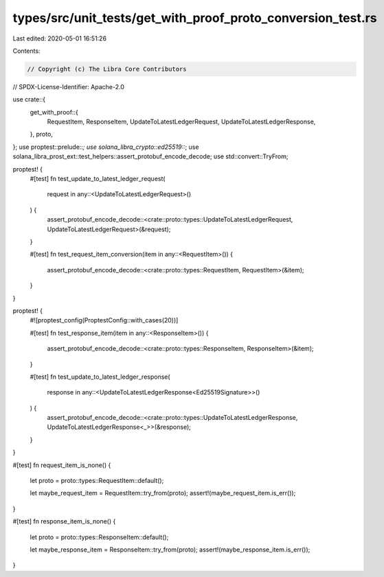 types/src/unit_tests/get_with_proof_proto_conversion_test.rs
============================================================

Last edited: 2020-05-01 16:51:26

Contents:

.. code-block:: rs

    // Copyright (c) The Libra Core Contributors
// SPDX-License-Identifier: Apache-2.0

use crate::{
    get_with_proof::{
        RequestItem, ResponseItem, UpdateToLatestLedgerRequest, UpdateToLatestLedgerResponse,
    },
    proto,
};
use proptest::prelude::*;
use solana_libra_crypto::ed25519::*;
use solana_libra_prost_ext::test_helpers::assert_protobuf_encode_decode;
use std::convert::TryFrom;

proptest! {
    #[test]
    fn test_update_to_latest_ledger_request(
        request in any::<UpdateToLatestLedgerRequest>()
    ) {
        assert_protobuf_encode_decode::<crate::proto::types::UpdateToLatestLedgerRequest, UpdateToLatestLedgerRequest>(&request);
    }

    #[test]
    fn test_request_item_conversion(item in any::<RequestItem>()) {
        assert_protobuf_encode_decode::<crate::proto::types::RequestItem, RequestItem>(&item);
    }
}

proptest! {
    #![proptest_config(ProptestConfig::with_cases(20))]

    #[test]
    fn test_response_item(item in any::<ResponseItem>()) {
        assert_protobuf_encode_decode::<crate::proto::types::ResponseItem, ResponseItem>(&item);
    }

    #[test]
    fn test_update_to_latest_ledger_response(
        response in any::<UpdateToLatestLedgerResponse<Ed25519Signature>>()
    ) {
        assert_protobuf_encode_decode::<crate::proto::types::UpdateToLatestLedgerResponse, UpdateToLatestLedgerResponse<_>>(&response);
    }
}

#[test]
fn request_item_is_none() {
    let proto = proto::types::RequestItem::default();

    let maybe_request_item = RequestItem::try_from(proto);
    assert!(maybe_request_item.is_err());
}

#[test]
fn response_item_is_none() {
    let proto = proto::types::ResponseItem::default();

    let maybe_response_item = ResponseItem::try_from(proto);
    assert!(maybe_response_item.is_err());
}


